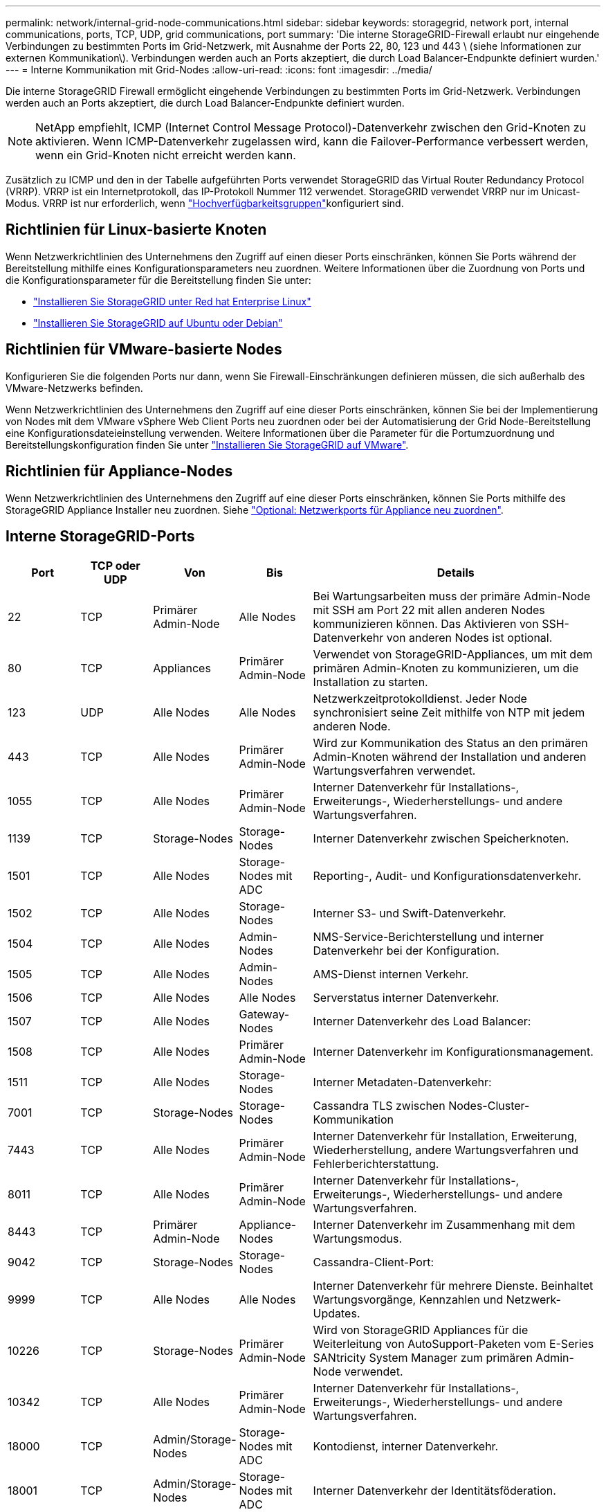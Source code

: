 ---
permalink: network/internal-grid-node-communications.html 
sidebar: sidebar 
keywords: storagegrid, network port, internal communications, ports, TCP, UDP, grid communications, port 
summary: 'Die interne StorageGRID-Firewall erlaubt nur eingehende Verbindungen zu bestimmten Ports im Grid-Netzwerk, mit Ausnahme der Ports 22, 80, 123 und 443 \ (siehe Informationen zur externen Kommunikation\). Verbindungen werden auch an Ports akzeptiert, die durch Load Balancer-Endpunkte definiert wurden.' 
---
= Interne Kommunikation mit Grid-Nodes
:allow-uri-read: 
:icons: font
:imagesdir: ../media/


[role="lead"]
Die interne StorageGRID Firewall ermöglicht eingehende Verbindungen zu bestimmten Ports im Grid-Netzwerk. Verbindungen werden auch an Ports akzeptiert, die durch Load Balancer-Endpunkte definiert wurden.


NOTE: NetApp empfiehlt, ICMP (Internet Control Message Protocol)-Datenverkehr zwischen den Grid-Knoten zu aktivieren. Wenn ICMP-Datenverkehr zugelassen wird, kann die Failover-Performance verbessert werden, wenn ein Grid-Knoten nicht erreicht werden kann.

Zusätzlich zu ICMP und den in der Tabelle aufgeführten Ports verwendet StorageGRID das Virtual Router Redundancy Protocol (VRRP). VRRP ist ein Internetprotokoll, das IP-Protokoll Nummer 112 verwendet. StorageGRID verwendet VRRP nur im Unicast-Modus. VRRP ist nur erforderlich, wenn link:../admin/managing-high-availability-groups.html["Hochverfügbarkeitsgruppen"]konfiguriert sind.



== Richtlinien für Linux-basierte Knoten

Wenn Netzwerkrichtlinien des Unternehmens den Zugriff auf einen dieser Ports einschränken, können Sie Ports während der Bereitstellung mithilfe eines Konfigurationsparameters neu zuordnen. Weitere Informationen über die Zuordnung von Ports und die Konfigurationsparameter für die Bereitstellung finden Sie unter:

* link:../rhel/index.html["Installieren Sie StorageGRID unter Red hat Enterprise Linux"]
* link:../ubuntu/index.html["Installieren Sie StorageGRID auf Ubuntu oder Debian"]




== Richtlinien für VMware-basierte Nodes

Konfigurieren Sie die folgenden Ports nur dann, wenn Sie Firewall-Einschränkungen definieren müssen, die sich außerhalb des VMware-Netzwerks befinden.

Wenn Netzwerkrichtlinien des Unternehmens den Zugriff auf eine dieser Ports einschränken, können Sie bei der Implementierung von Nodes mit dem VMware vSphere Web Client Ports neu zuordnen oder bei der Automatisierung der Grid Node-Bereitstellung eine Konfigurationsdateieinstellung verwenden. Weitere Informationen über die Parameter für die Portumzuordnung und Bereitstellungskonfiguration finden Sie unter link:../vmware/index.html["Installieren Sie StorageGRID auf VMware"].



== Richtlinien für Appliance-Nodes

Wenn Netzwerkrichtlinien des Unternehmens den Zugriff auf eine dieser Ports einschränken, können Sie Ports mithilfe des StorageGRID Appliance Installer neu zuordnen. Siehe https://docs.netapp.com/us-en/storagegrid-appliances/installconfig/optional-remapping-network-ports-for-appliance.html["Optional: Netzwerkports für Appliance neu zuordnen"^].



== Interne StorageGRID-Ports

[cols="1a,1a,1a,1a,4a"]
|===
| Port | TCP oder UDP | Von | Bis | Details 


 a| 
22
 a| 
TCP
 a| 
Primärer Admin-Node
 a| 
Alle Nodes
 a| 
Bei Wartungsarbeiten muss der primäre Admin-Node mit SSH am Port 22 mit allen anderen Nodes kommunizieren können. Das Aktivieren von SSH-Datenverkehr von anderen Nodes ist optional.



 a| 
80
 a| 
TCP
 a| 
Appliances
 a| 
Primärer Admin-Node
 a| 
Verwendet von StorageGRID-Appliances, um mit dem primären Admin-Knoten zu kommunizieren, um die Installation zu starten.



 a| 
123
 a| 
UDP
 a| 
Alle Nodes
 a| 
Alle Nodes
 a| 
Netzwerkzeitprotokolldienst. Jeder Node synchronisiert seine Zeit mithilfe von NTP mit jedem anderen Node.



 a| 
443
 a| 
TCP
 a| 
Alle Nodes
 a| 
Primärer Admin-Node
 a| 
Wird zur Kommunikation des Status an den primären Admin-Knoten während der Installation und anderen Wartungsverfahren verwendet.



 a| 
1055
 a| 
TCP
 a| 
Alle Nodes
 a| 
Primärer Admin-Node
 a| 
Interner Datenverkehr für Installations-, Erweiterungs-, Wiederherstellungs- und andere Wartungsverfahren.



 a| 
1139
 a| 
TCP
 a| 
Storage-Nodes
 a| 
Storage-Nodes
 a| 
Interner Datenverkehr zwischen Speicherknoten.



 a| 
1501
 a| 
TCP
 a| 
Alle Nodes
 a| 
Storage-Nodes mit ADC
 a| 
Reporting-, Audit- und Konfigurationsdatenverkehr.



 a| 
1502
 a| 
TCP
 a| 
Alle Nodes
 a| 
Storage-Nodes
 a| 
Interner S3- und Swift-Datenverkehr.



 a| 
1504
 a| 
TCP
 a| 
Alle Nodes
 a| 
Admin-Nodes
 a| 
NMS-Service-Berichterstellung und interner Datenverkehr bei der Konfiguration.



 a| 
1505
 a| 
TCP
 a| 
Alle Nodes
 a| 
Admin-Nodes
 a| 
AMS-Dienst internen Verkehr.



 a| 
1506
 a| 
TCP
 a| 
Alle Nodes
 a| 
Alle Nodes
 a| 
Serverstatus interner Datenverkehr.



 a| 
1507
 a| 
TCP
 a| 
Alle Nodes
 a| 
Gateway-Nodes
 a| 
Interner Datenverkehr des Load Balancer:



 a| 
1508
 a| 
TCP
 a| 
Alle Nodes
 a| 
Primärer Admin-Node
 a| 
Interner Datenverkehr im Konfigurationsmanagement.



 a| 
1511
 a| 
TCP
 a| 
Alle Nodes
 a| 
Storage-Nodes
 a| 
Interner Metadaten-Datenverkehr:



 a| 
7001
 a| 
TCP
 a| 
Storage-Nodes
 a| 
Storage-Nodes
 a| 
Cassandra TLS zwischen Nodes-Cluster-Kommunikation



 a| 
7443
 a| 
TCP
 a| 
Alle Nodes
 a| 
Primärer Admin-Node
 a| 
Interner Datenverkehr für Installation, Erweiterung, Wiederherstellung, andere Wartungsverfahren und Fehlerberichterstattung.



 a| 
8011
 a| 
TCP
 a| 
Alle Nodes
 a| 
Primärer Admin-Node
 a| 
Interner Datenverkehr für Installations-, Erweiterungs-, Wiederherstellungs- und andere Wartungsverfahren.



 a| 
8443
 a| 
TCP
 a| 
Primärer Admin-Node
 a| 
Appliance-Nodes
 a| 
Interner Datenverkehr im Zusammenhang mit dem Wartungsmodus.



 a| 
9042
 a| 
TCP
 a| 
Storage-Nodes
 a| 
Storage-Nodes
 a| 
Cassandra-Client-Port:



 a| 
9999
 a| 
TCP
 a| 
Alle Nodes
 a| 
Alle Nodes
 a| 
Interner Datenverkehr für mehrere Dienste. Beinhaltet Wartungsvorgänge, Kennzahlen und Netzwerk-Updates.



 a| 
10226
 a| 
TCP
 a| 
Storage-Nodes
 a| 
Primärer Admin-Node
 a| 
Wird von StorageGRID Appliances für die Weiterleitung von AutoSupport-Paketen vom E-Series SANtricity System Manager zum primären Admin-Node verwendet.



 a| 
10342
 a| 
TCP
 a| 
Alle Nodes
 a| 
Primärer Admin-Node
 a| 
Interner Datenverkehr für Installations-, Erweiterungs-, Wiederherstellungs- und andere Wartungsverfahren.



 a| 
18000
 a| 
TCP
 a| 
Admin/Storage-Nodes
 a| 
Storage-Nodes mit ADC
 a| 
Kontodienst, interner Datenverkehr.



 a| 
18001
 a| 
TCP
 a| 
Admin/Storage-Nodes
 a| 
Storage-Nodes mit ADC
 a| 
Interner Datenverkehr der Identitätsföderation.



 a| 
18002
 a| 
TCP
 a| 
Admin/Storage-Nodes
 a| 
Storage-Nodes
 a| 
Interner API-Traffic im Zusammenhang mit Objektprotokollen.



 a| 
18003
 a| 
TCP
 a| 
Admin/Storage-Nodes
 a| 
Storage-Nodes mit ADC
 a| 
Plattform Dienste internen Traffic.



 a| 
18017
 a| 
TCP
 a| 
Admin/Storage-Nodes
 a| 
Storage-Nodes
 a| 
Interner Datenverkehr des Data Mover-Service für Cloud-Speicherpools.



 a| 
18019
 a| 
TCP
 a| 
Storage-Nodes
 a| 
Storage-Nodes
 a| 
Interner Traffic beim Chunk-Service für Erasure Coding.



 a| 
18082
 a| 
TCP
 a| 
Admin/Storage-Nodes
 a| 
Storage-Nodes
 a| 
Interner S3-Datenverkehr.



 a| 
18083
 a| 
TCP
 a| 
Alle Nodes
 a| 
Storage-Nodes
 a| 
Swift-bezogener interner Traffic:



 a| 
18086
 a| 
TCP
 a| 
Alle Grid-Nodes
 a| 
Alle Storage-Nodes
 a| 
Interner Datenverkehr im Zusammenhang mit dem LDR-Dienst.



 a| 
18200
 a| 
TCP
 a| 
Admin/Storage-Nodes
 a| 
Storage-Nodes
 a| 
Weitere Statistiken zu Client-Anforderungen.



 a| 
19000
 a| 
TCP
 a| 
Admin/Storage-Nodes
 a| 
Storage-Nodes mit ADC
 a| 
Keystone-Service: Interner Datenverkehr.

|===
.Verwandte Informationen
link:external-communications.html["Externe Kommunikation"]
